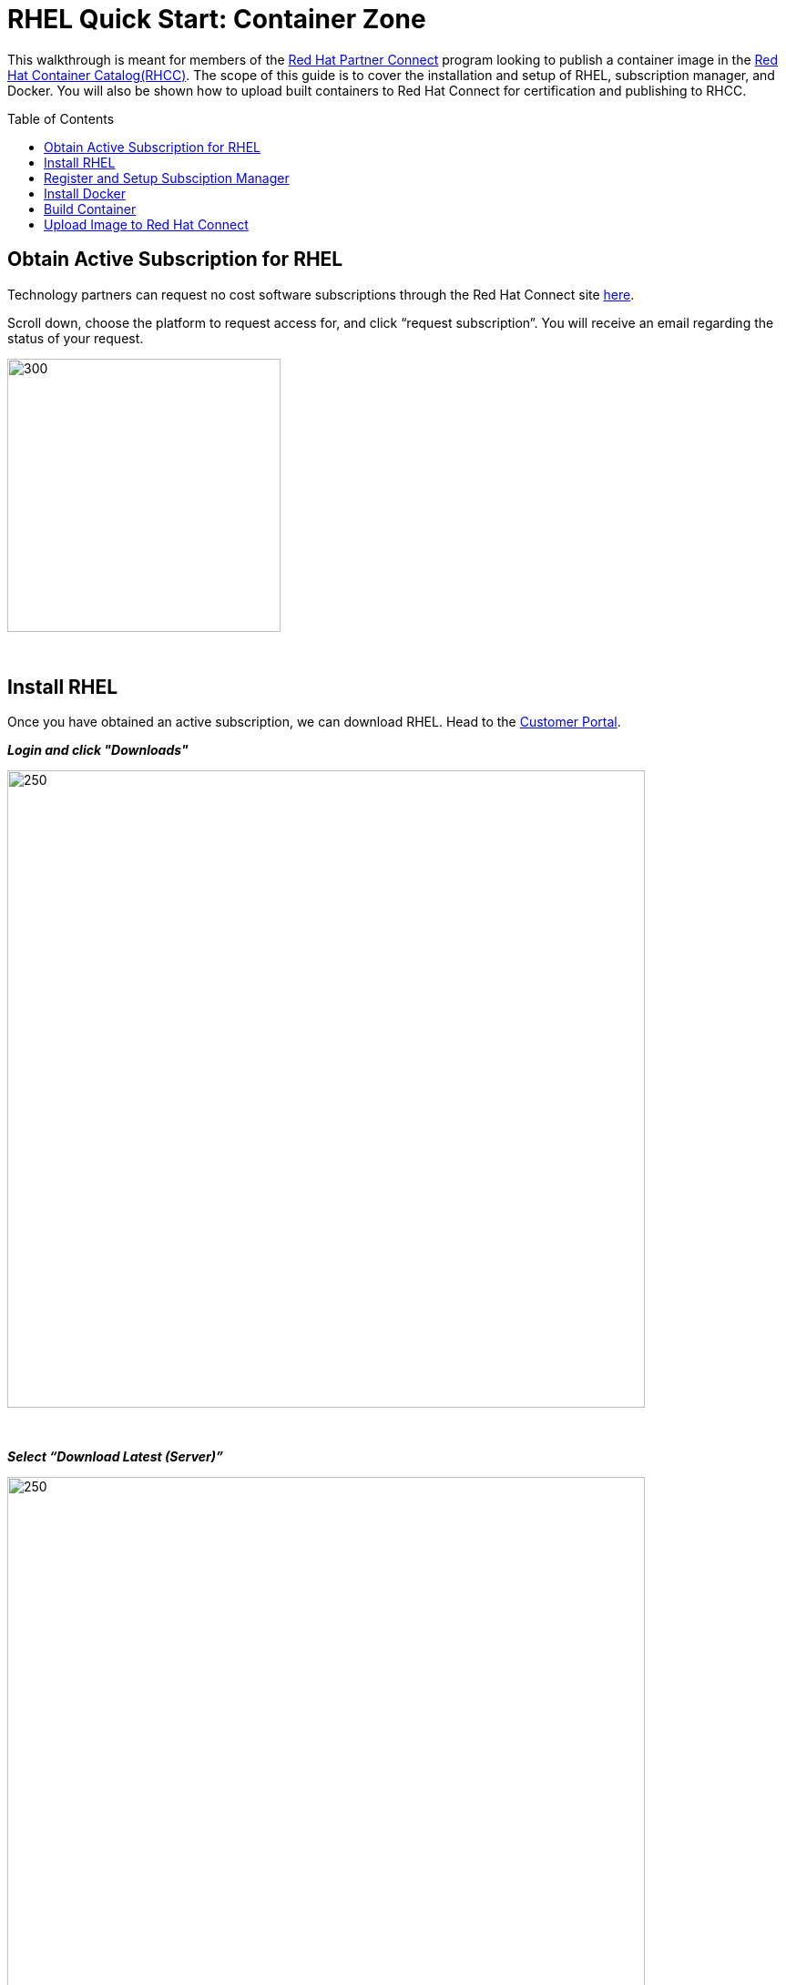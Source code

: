 = RHEL Quick Start: Container Zone
ifdef::env-github[]
:imagesdir: ../assets/
endif::[]
:toc:
:toc-placement!:

This walkthrough is meant for members of the https://connect.redhat.com[Red Hat Partner Connect] program looking to publish a container image in the https://access.redhat.com/containers/[Red Hat Container Catalog(RHCC)]. The scope of this guide is to cover the installation and setup of RHEL, subscription manager, and Docker. You will also be shown how to upload built containers to Red Hat Connect for certification and publishing to RHCC.  + 

toc::[]


== Obtain Active Subscription for RHEL
Technology partners can request no cost software subscriptions through the Red Hat Connect site https://connect.redhat.com/benefits/software-access[here]. + 

Scroll down, choose the platform to request access for, and click “request subscription”. You will receive an email regarding the status of your request. + 

image::Picture1.png[300,300]
{sp} + 

== Install RHEL
Once you have obtained an active subscription, we can download RHEL. Head to the https://access.redhat.com/[Customer Portal].

*_Login and click "Downloads"_* +

image::Picture2.png[250,700]
{sp} + 

*_Select “Download Latest (Server)”_* +

image::Picture3-1.png[250,700]
{sp} + 

*_Select the version of RHEL you wish to download_* + 

image::Picture4.png[250,700]
{sp} + 

*_Click “Download Now” next to the file format of your choosing_* + 

image::Picture5.png[250,700]
{sp} + 

== Register and Setup Subsciption Manager
== Install Docker
== Build Container
== Upload Image to Red Hat Connect
